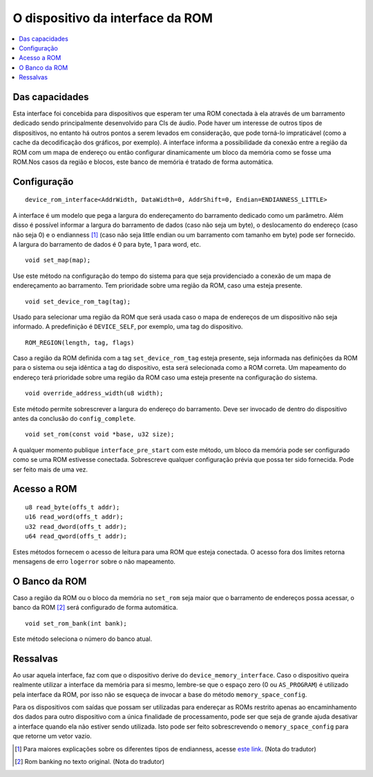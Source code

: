 .. raw:: latex

	\clearpage

O dispositivo da interface da ROM
=================================

.. contents:: :local:

Das capacidades
---------------

Esta interface foi concebida para dispositivos que esperam ter uma
ROM conectada à ela através de um barramento dedicado sendo
principalmente desenvolvido para CIs de áudio. Pode haver um interesse
de outros tipos de dispositivos, no entanto há outros pontos a serem
levados em consideração, que pode torná-lo impraticável (como a cache
da decodificação dos gráficos, por exemplo). A interface informa a
possibilidade da conexão entre a região da ROM com um mapa de endereço
ou então configurar dinamicamente um bloco da memória como se fosse uma
ROM.Nos casos da região e blocos, este banco de memória é tratado de
forma automática.

Configuração
------------

::

	device_rom_interface<AddrWidth, DataWidth=0, AddrShift=0, Endian=ENDIANNESS_LITTLE>

A interface é um modelo que pega a largura do endereçamento do
barramento dedicado como um parâmetro. Além disso é possível informar a
largura do barramento de dados (caso não seja um byte), o deslocamento
do endereço (caso não seja 0) e o endianness [1]_ (caso não seja little
endian ou um barramento com tamanho em byte) pode ser fornecido.
A largura do barramento de dados é 0 para byte, 1 para word, etc.

::

	void set_map(map);

Use este método na configuração do tempo do sistema para que seja
providenciado a conexão de um mapa de endereçamento ao barramento.
Tem prioridade sobre uma região da ROM, caso uma esteja presente.

::

	void set_device_rom_tag(tag);

Usado para selecionar uma região da ROM que será usada caso o mapa
de endereços de um dispositivo não seja informado. A predefinição é
``DEVICE_SELF``, por exemplo, uma tag do dispositivo.

::

	ROM_REGION(length, tag, flags)

Caso a região da ROM definida com a tag ``set_device_rom_tag`` esteja
presente, seja informada nas definições da ROM para o sistema ou seja
idêntica a tag do dispositivo, esta será selecionada como a ROM correta.
Um mapeamento do endereço terá prioridade sobre uma região da ROM caso
uma esteja presente na configuração do sistema.

::

	void override_address_width(u8 width);

Este método permite sobrescrever a largura do endereço do barramento.
Deve ser invocado de dentro do dispositivo antes da conclusão
do ``config_complete``.

::

	void set_rom(const void *base, u32 size);

A qualquer momento publique ``interface_pre_start`` com este método,
um bloco da memória pode ser configurado como se uma ROM estivesse
conectada. Sobrescreve qualquer configuração prévia que possa ter sido
fornecida. Pode ser feito mais de uma vez.

Acesso a ROM
------------

::

	u8 read_byte(offs_t addr);
	u16 read_word(offs_t addr);
	u32 read_dword(offs_t addr);
	u64 read_qword(offs_t addr);

Estes métodos fornecem o acesso de leitura para uma ROM que esteja
conectada. O acesso fora dos limites retorna mensagens de erro
``logerror`` sobre o não mapeamento.

O Banco da ROM
--------------

Caso a região da ROM ou o bloco da memória no ``set_rom`` seja maior
que o barramento de endereços possa acessar, o banco da ROM [2]_ será
configurado de forma automática.

::

	void set_rom_bank(int bank);

Este método seleciona o número do banco atual.

Ressalvas
---------

Ao usar aquela interface, faz com que o dispositivo derive do
``device_memory_interface``. Caso o dispositivo queira realmente
utilizar a interface da memória para si mesmo, lembre-se que
o espaço zero (0 ou ``AS_PROGRAM``) é utilizado pela interface da ROM,
por isso não se esqueça de invocar a base do método
``memory_space_config``.

Para os dispositivos com saídas que possam ser utilizadas para endereçar
as ROMs restrito apenas ao encaminhamento dos dados para outro
dispositivo com a única finalidade de processamento, pode ser que seja
de grande ajuda desativar a interface quando ela não estiver sendo
utilizada. Isto pode ser feito sobrescrevendo o ``memory_space_config``
para que retorne um vetor vazio.

.. [1]	Para maiores explicações sobre os diferentes tipos de endianness, acesse `este link <http://carlosdelfino.eti.br/programacao/cplusplus/Diferencas_entre_BigEndian_Little_Endian_e_Bit_Endianness/>`_. (Nota do tradutor)
.. [2]	Rom banking no texto original. (Nota do tradutor)
